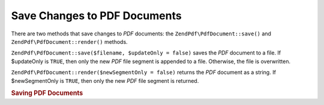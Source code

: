 .. _zendpdf.save:

Save Changes to PDF Documents
=============================

There are two methods that save changes to *PDF* documents: the ``ZendPdf\PdfDocument::save()`` and ``ZendPdf\PdfDocument::render()``
methods.

``ZendPdf\PdfDocument::save($filename, $updateOnly = false)`` saves the *PDF* document to a file. If $updateOnly is ``TRUE``,
then only the new *PDF* file segment is appended to a file. Otherwise, the file is overwritten.

``ZendPdf\PdfDocument::render($newSegmentOnly = false)`` returns the *PDF* document as a string. If $newSegmentOnly is
``TRUE``, then only the new *PDF* file segment is returned.

.. _zendpdf.save.example-1:

.. rubric:: Saving PDF Documents

.. code-block:: php
   :linenos:

   ...
   // Load the PDF document
   $pdf = ZendPdf\PdfDocument::load($fileName);
   ...
   // Update the PDF document
   $pdf->save($fileName, true);
   // Save document as a new file
   $pdf->save($newFileName);

   // Return the PDF document as a string
   $pdfString = $pdf->render();

   ...


